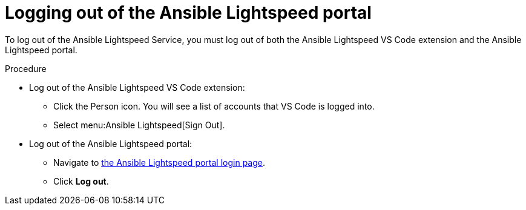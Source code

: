 :_content-type: PROCEDURE

[id="log-out-of-portal_{context}"]

= Logging out of the Ansible Lightspeed portal

[role="_abstract"]
To log out of the Ansible Lightspeed Service, you must log out of both the Ansible Lightspeed VS Code extension and the Ansible Lightspeed portal. 

.Procedure

* Log out of the Ansible Lightspeed VS Code extension:
** Click the Person icon. You will see a list of accounts that VS Code is logged into.
** Select menu:Ansible Lightspeed[Sign Out].
* Log out of the Ansible Lightspeed portal:
** Navigate to link:https://c.ai.ansible.redhat.com/[the Ansible Lightspeed portal login page].
** Click *Log out*.

